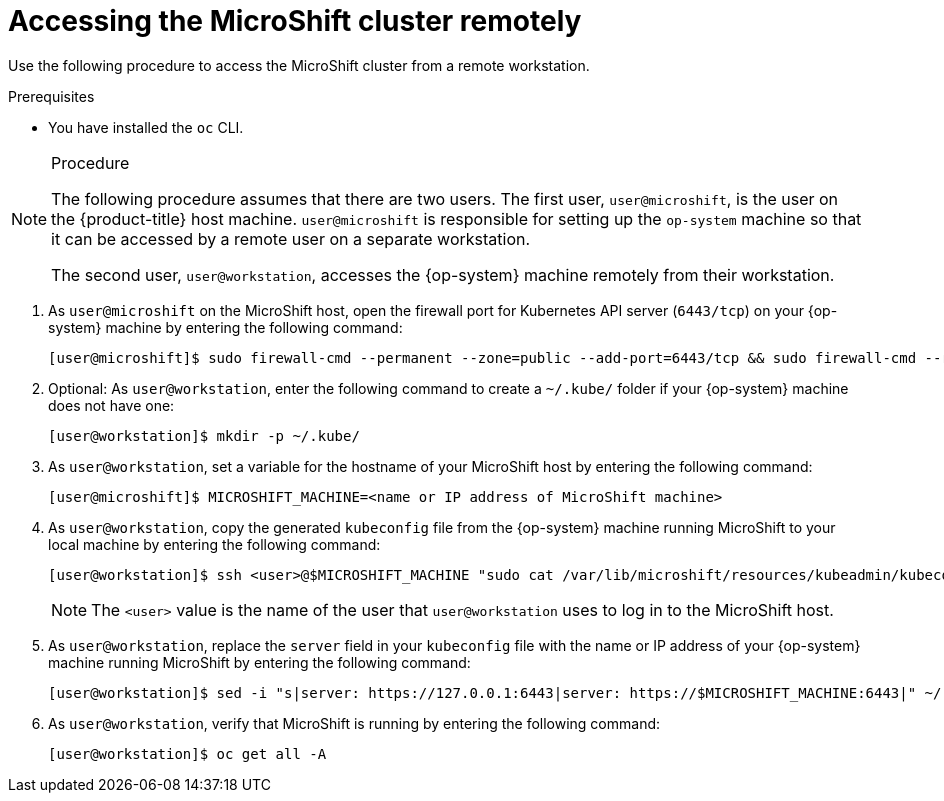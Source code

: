// Module included in the following assemblies:
//
// microshift/microshift-install-rpm.adoc 

:_content-type: CONCEPT
[id="accessing-microshift-cluster-remotely_{context}"]
= Accessing the MicroShift cluster remotely

Use the following procedure to access the MicroShift cluster from a remote workstation. 

.Prerequisites 

* You have installed the `oc` CLI. 

.Procedure 

[NOTE]
====
The following procedure assumes that there are two users. The first user, `user@microshift`, is the user on the {product-title} host machine. `user@microshift` is responsible for setting up the `op-system` machine so that it can be accessed by a remote user on a separate workstation.  

The second user, `user@workstation`, accesses the {op-system} machine remotely from their workstation. 
====

. As `user@microshift` on the MicroShift host, open the firewall port for Kubernetes API server (`6443/tcp`) on your {op-system} machine by entering the following command:
+
[source,terminal]
----
[user@microshift]$ sudo firewall-cmd --permanent --zone=public --add-port=6443/tcp && sudo firewall-cmd --reload
----

. Optional: As `user@workstation`, enter the following command to create a `~/.kube/` folder if your {op-system} machine does not have one: 
+
[source,terminal]
----
[user@workstation]$ mkdir -p ~/.kube/
----

. As `user@workstation`, set a variable for the hostname of your MicroShift host by entering the following command:
+
[source,terminal]
----
[user@microshift]$ MICROSHIFT_MACHINE=<name or IP address of MicroShift machine>
----

. As `user@workstation`, copy the generated `kubeconfig` file from the {op-system} machine running MicroShift to your local machine by entering the following command: 
+
[source,terminal]
----
[user@workstation]$ ssh <user>@$MICROSHIFT_MACHINE "sudo cat /var/lib/microshift/resources/kubeadmin/kubeconfig" > ~/.kube/config
----
+
[NOTE]
====
The `<user>` value is the name of the user that `user@workstation` uses to log in to the MicroShift host. 
====

. As `user@workstation`, replace the `server` field in your `kubeconfig` file with the name or IP address of your {op-system} machine running MicroShift by entering the following command:
+
[source,terminal]
----
[user@workstation]$ sed -i "s|server: https://127.0.0.1:6443|server: https://$MICROSHIFT_MACHINE:6443|" ~/.kube/config
----

. As `user@workstation`, verify that MicroShift is running by entering the following command:
+
[source,terminal]
----
[user@workstation]$ oc get all -A
----
